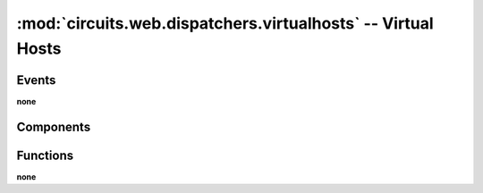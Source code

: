 :mod:`circuits.web.dispatchers.virtualhosts` -- Virtual Hosts
=============================================================

.. automodule :: circuits.web.dispatchers.virtualhosts


Events
------

**none**


Components
----------

.. autoclass :: VirtualHosts
   :members:


Functions
---------

**none**
